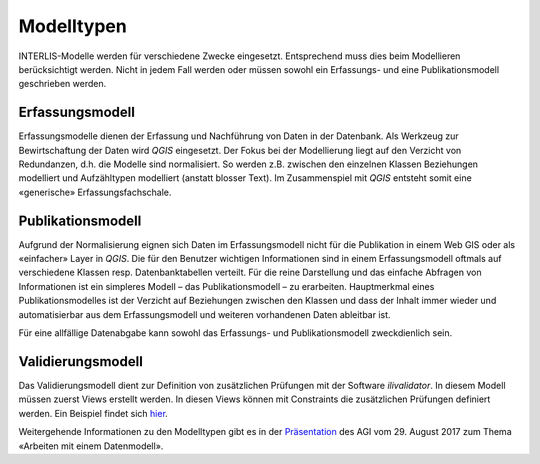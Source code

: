 Modelltypen
===========

INTERLIS-Modelle werden für verschiedene Zwecke eingesetzt. Entsprechend muss dies beim Modellieren berücksichtigt werden. Nicht in jedem Fall werden oder müssen sowohl ein Erfassungs- und eine Publikationsmodell geschrieben werden.

Erfassungsmodell
----------------
Erfassungsmodelle dienen der Erfassung und Nachführung von Daten in der Datenbank. Als Werkzeug zur Bewirtschaftung der Daten wird *QGIS* eingesetzt. Der Fokus bei der Modellierung liegt auf den Verzicht von Redundanzen, d.h. die Modelle sind normalisiert. So werden z.B. zwischen den einzelnen Klassen Beziehungen modelliert und Aufzähltypen modelliert (anstatt blosser Text). Im Zusammenspiel mit *QGIS* entsteht somit eine «generische» Erfassungsfachschale.

Publikationsmodell
------------------
Aufgrund der Normalisierung eignen sich Daten im Erfassungsmodell nicht für die Publikation in einem Web GIS oder als «einfacher» Layer in *QGIS*. Die für den Benutzer wichtigen Informationen sind in einem Erfassungsmodell oftmals auf verschiedene Klassen resp. Datenbanktabellen verteilt. Für die reine Darstellung und das einfache Abfragen von Informationen ist ein simpleres Modell – das Publikationsmodell – zu erarbeiten. Hauptmerkmal eines Publikationsmodelles ist der Verzicht auf Beziehungen zwischen den Klassen und dass der Inhalt immer wieder und automatisierbar aus dem Erfassungsmodell und weiteren vorhandenen Daten ableitbar ist.

Für eine allfällige Datenabgabe kann sowohl das Erfassungs- und Publikationsmodell zweckdienlich sein.

Validierungsmodell
------------------
Das Validierungsmodell dient zur Definition von zusätzlichen Prüfungen mit der Software *ilivalidator*. In diesem Modell müssen zuerst Views erstellt werden. In diesen Views können mit Constraints die zusätzlichen Prüfungen definiert werden. Ein Beispiel findet sich `hier <http://geo.so.ch/models/ARP/SO_Nutzungsplanung_20171118_Validierung_20171120.ili>`_.

Weitergehende Informationen zu den Modelltypen gibt es in der  `Präsentation <https://intraso.rootso.org/verwaltung/bau-und-justiz/amt-fuer-geoinformation/dokumente-und-grundlagen/veranstaltungen-workshops/>`_  des AGI vom 29. August 2017 zum Thema «Arbeiten mit einem Datenmodell».
